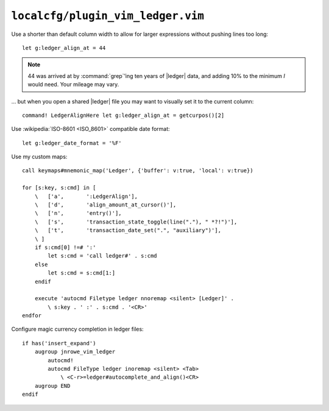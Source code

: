 ``localcfg/plugin_vim_ledger.vim``
==================================

Use a shorter than default column width to allow for larger expressions
without pushing lines too long::

    let g:ledger_align_at = 44

.. note::

    44 was arrived at by :command:`grep`’ing ten years of |ledger| data, and
    adding 10% to the minimum *I* would need.  Your mileage may vary.

… but when you open a shared |ledger| file you may want to visually set it to
the current column::

    command! LedgerAlignHere let g:ledger_align_at = getcurpos()[2]

Use :wikipedia:`ISO-8601 <ISO_8601>` compatible date format::

    let g:ledger_date_format = '%F'

.. _vim-ledger-custom-maps:

Use my custom maps::

    call keymaps#mnemonic_map('Ledger', {'buffer': v:true, 'local': v:true})

    for [s:key, s:cmd] in [
        \   ['a',       ':LedgerAlign'],
        \   ['d',       'align_amount_at_cursor()'],
        \   ['n',       'entry()'],
        \   ['s',       'transaction_state_toggle(line("."), " *?!")'],
        \   ['t',       'transaction_date_set(".", "auxiliary")'],
        \ ]
        if s:cmd[0] !=# ':'
            let s:cmd = 'call ledger#' . s:cmd
        else
            let s:cmd = s:cmd[1:]
        endif

        execute 'autocmd Filetype ledger nnoremap <silent> [Ledger]' .
            \ s:key . ' :' . s:cmd . '<CR>'
    endfor

Configure magic currency completion in ledger files::


    if has('insert_expand')
        augroup jnrowe_vim_ledger
            autocmd!
            autocmd FileType ledger inoremap <silent> <Tab>
                \ <C-r>=ledger#autocomplete_and_align()<CR>
        augroup END
    endif

.. todo::

    This should be in addition to :kbd:`<Tab>`, not a replacement.
